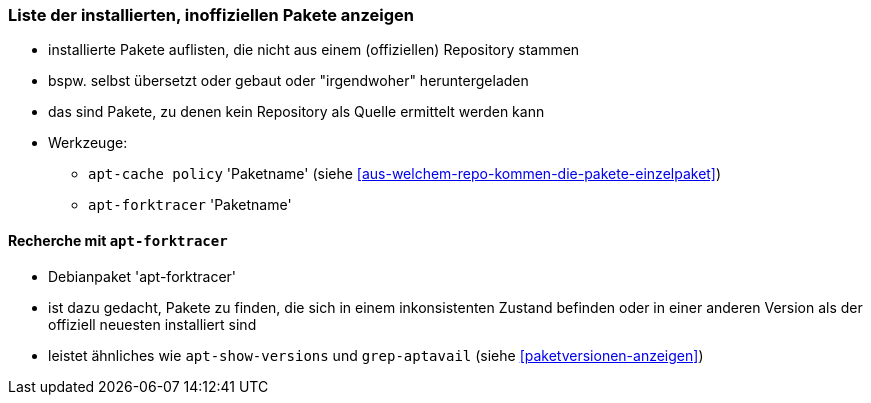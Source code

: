 // Datei: ./werkzeuge/paketoperationen/inoffizielle-pakete-anzeigen.adoc
// Baustelle: Notizen

[[inoffizielle-pakete-anzeigen]]

=== Liste der installierten, inoffiziellen Pakete anzeigen ===

* installierte Pakete auflisten, die nicht aus einem (offiziellen) Repository stammen
* bspw. selbst übersetzt oder gebaut oder "irgendwoher" heruntergeladen 
* das sind Pakete, zu denen kein Repository als Quelle ermittelt werden kann
* Werkzeuge:
** `apt-cache policy` 'Paketname' (siehe <<aus-welchem-repo-kommen-die-pakete-einzelpaket>>)
** `apt-forktracer` 'Paketname'

==== Recherche mit `apt-forktracer` ====

// Stichworte für den Index
(((apt-forktracer)))
(((Debianpaket, apt-forktracer)))

* Debianpaket 'apt-forktracer'
* ist dazu gedacht, Pakete zu finden, die sich in einem inkonsistenten 
  Zustand befinden oder in einer anderen Version als der offiziell neuesten 
  installiert sind
* leistet ähnliches wie `apt-show-versions` und `grep-aptavail` (siehe 
  <<paketversionen-anzeigen>>)

// Datei (Ende): ./werkzeuge/paketoperationen/inoffizielle-pakete-anzeigen.adoc
